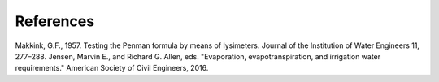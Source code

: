 References
==========

Makkink, G.F., 1957. Testing the Penman formula by means
of lysimeters. Journal of the Institution of Water Engineers 11,
277–288.
Jensen, Marvin E., and Richard G. Allen, eds. "Evaporation, evapotranspiration, and irrigation water requirements." American Society of Civil Engineers, 2016.
